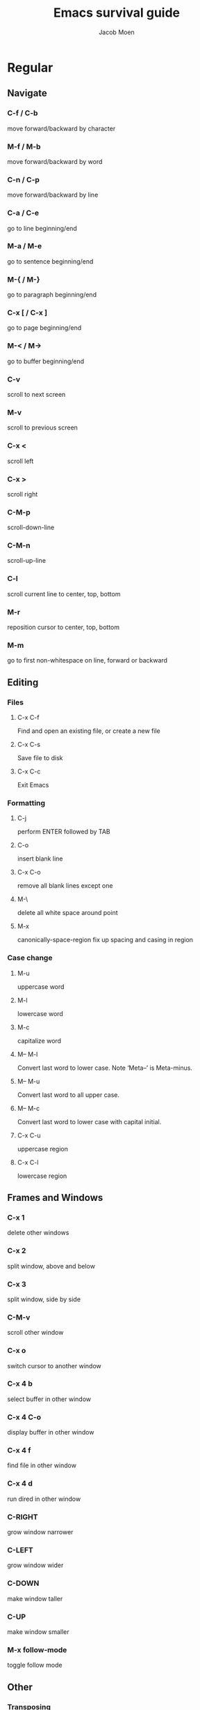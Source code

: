 #+TITLE: Emacs survival guide
#+AUTHOR: Jacob Moen
#+OPTIONS: ':nil *:t -:t ::t <:t H:3 \n:nil ^:t arch:headline
#+OPTIONS: toc:nil
#+OPTIONS: num:nil
#+DESCRIPTION:
#+EXCLUDE_TAGS: noexport
#+KEYWORDS:
#+LANGUAGE: en
#+SELECT_TAGS: export
#+STARTUP: showeverything

* Regular

** Navigate
*** C-f / C-b
   move forward/backward by character
*** M-f / M-b
    move forward/backward by word
*** C-n / C-p
    move forward/backward by line
*** C-a / C-e
    go to line beginning/end
*** M-a / M-e
    go to sentence beginning/end
*** M-{ / M-}
    go to paragraph beginning/end
*** C-x [ / C-x ]
    go to page beginning/end
*** M-< / M->
    go to buffer beginning/end
*** C-v
    scroll to next screen
*** M-v
    scroll to previous screen
*** C-x <
    scroll left
*** C-x >
    scroll right
*** C-M-p
    scroll-down-line
*** C-M-n
    scroll-up-line
*** C-l
    scroll current line to center, top, bottom
*** M-r
    reposition cursor to center, top, bottom
*** M-m
    go to first non-whitespace on line, forward or backward

** Editing
*** Files
**** C-x C-f
     Find and open an existing file, or create a new file
**** C-x C-s
     Save file to disk
**** C-x C-c
     Exit Emacs

*** Formatting
**** C-j
     perform ENTER followed by TAB
**** C-o
     insert blank line
**** C-x C-o
     remove all blank lines except one
**** M-\
     delete all white space around point
**** M-x
     canonically-space-region fix up spacing and casing in region

*** Case change
**** M-u
     uppercase word
****  M-l
     lowercase word
****  M-c
     capitalize word
****  M-- M-l
     Convert last word to lower case.  Note ‘Meta--’ is Meta-minus.
****  M-- M-u
     Convert last word to all upper case.
****  M-- M-c
     Convert last word to lower case with capital initial.
****  C-x C-u
     uppercase region
****  C-x C-l
     lowercase region

** Frames and Windows
*** C-x 1
    delete other windows
*** C-x 2
    split window, above and below
*** C-x 3
    split window, side by side
*** C-M-v
    scroll other window
*** C-x o
    switch cursor to another window
*** C-x 4 b
    select buffer in other window
*** C-x 4 C-o
    display buffer in other window
*** C-x 4 f
    find file in other window
*** C-x 4 d
    run dired in other window
*** C-RIGHT
    grow window narrower
*** C-LEFT
    grow window wider
*** C-DOWN
    make window taller
*** C-UP
    make window smaller
*** M-x follow-mode
    toggle follow mode

** Other
*** Transposing
**** C-t
     transpose two characters
**** M-t
     transpose two words
**** C-x C-t
     transpose two lines
**** M-x ts
     transpose sentences
**** M-x tp
     transpose paragraphs

*** Read-only mode
**** C-x C-q
     Toggle read-only mode

*** Numeric argument
**** C-u num
     repeat following instruction num times

*** Abbrevs
**** C-x a g
     Add global abbrev

*** Spell check
**** F12
     spellcheck buffer
**** S-F12
    spellcheck word
**** C-F12
    mark all spelling errors in document, refresh spelling on the fly
**** C-h
    show options screen for spellchecking session
**** q
    end spellchecking session
**** M-x ispell-change-dictionary
     change current dictionary

*** Tabs
**** C-j
     perform ENTER followed by TAB
**** M-i
     indent from the point to the next TAB-point

*** Killing and deleting
**** C-w
     kill region
**** M-w
     copy region to kill buffer
**** C-y
     yank back last thing killed
**** M-y
     replace last yank with previous kill, cycle kill ring
**** M-z char
     zap to char

*** Marking
**** C-@ / C-SPACE
     set mark here
**** C-x C-x
     Exchange mark and point
**** M-@
     mark arg words away
**** M-h
     mark paragraph
**** C-x h
     mark entire buffer

*** Narrowing
**** C-x n n
     narrow to region
**** C-x n p
     narrow to page
**** C-x n w
     widen view

*** Undo / Redo
**** C-x u
     undo
**** C-g C-x u
     redo
**** C-/
     undo
**** C-g C-/
     redo
**** M-x revert-buffer
     revert buffer to its original contents

*** Registers
**** C-x r s
     save region in register
**** C-x r i
     insert register contents into buffer
**** C-x r SPACE
     save value of point in register
**** C-x r j
     jump to point saved in register

*** Keyboard Macros
**** F3
     record keyboard macro
**** F4
     end record keyboard macro / run keyboard macro

*** Bookmarks
**** C-F5
     Bookmark set
**** S-F5
     List bookmarks
**** F5
     Bookmark jump

*** Counting words
**** M-=
     count words in region
**** C-u M-=
     count words in whole buffer

*** Mark-ring
**** C-<SPC> C-<SPC>
     set the mark to the mark ring
**** C-u C-<SPC>
     move point to where the mark was
**** <f7>
     push current position to the mark ring
**** M-<f7>
     jump to last position in the mark ring (go back)

*** Whitespace
**** M-x whitespace-mode
     toggles rendering of white space

*** Winner-mode
**** C-c  left / right
     redo/undo window configuration

*** Writeroom
**** F9
     Writeroom mode
**** S-F9
     Writeroom modeline toggle

*** Magit
**** C-x g
    run Magit
**** s
    stage
**** c
    commit
**** C-c C-c
    Execute commit, after having written the commit message
**** P
    push
**** F
    pull
**** h
    show Magit keyboard commands
**** q
    exit Magit

*** Draftmode
**** M-x draft-mode
     Turn on draft-mode

*** Yasnippet
**** TAB
     expand snippet
**** C-c s n
     new snippet
**** C-c s v
     visit snippet file

*** Transparency
**** C-c t
     toggle transparency

*** wc-mode
**** M-x wc-mode
     Turn on wc-mode
**** M-x wc-reset
     Reset wc-mode
**** C-c C-w w
     set word goal
**** C-c C-w c
     wc-count

*** Zoom
**** C-x C-+
     Zoom in / make the text larger
**** C-x C--
     Zoom out / make the text smaller
**** C-x C-0
     Reset zoom level

*** Org-roam
**** C-c n f
    find node, or insert new node
**** C-c n i
    insert link to node
**** C-c n I
    insert link to node, without creating a node
**** C-c n p
    find project
**** C-c n t
    capture task
**** C-c n b
    capture inbox
**** C-c n d
    roam dailies


* Org-mode

** Visibility
*** TAB
    rotate current subtree between states
*** S-TAB
    rotate entire buffer between states
*** C-c C-x C-v
    toggle visibility of inline images

** Navigate
*** C-c C-n/p
    next/previous heading
*** C-c C-f/b
    next/previous heading, same level
*** C-c C-u
    backward to higher level heading
*** C-c C-j
    jump to another place in document

** Edit
*** M-RET
    insert new heading/item at current level
*** C-RET
    insert new heading after subtree
*** C-c -
    turn line into item, cycle item type
*** C-c *
    turn item/line into headline
*** M-LEFT/RIGHT
    promote/demote heading
*** M-S-LEFT/RIGHT
    promote/demote current subtree
*** M-UP/DOWN
    move subtree item up/down
*** C-c C-x c
    clone a subtree
*** C-c C-x v
    copy visible text
*** C-c C-x C-w/M-w
    kill/copy subtree
*** C-c C-x C-y or C-y
    yank subtree

** Marking
*** M-h
    mark the element at point. Hitting M-h multiple times will mark next item
*** C-c @
    mark subtree
   
** Other
*** Narrowing
**** C-x n s
     org-narrow-to-subtree

*** Tags
**** C-c C-c
     set tags for heading
**** C-c C-q
     set tags for current heading
**** C-u C-c C-q
     realign tags in all headings

*** Links
**** C-c C-o
     open link at point
**** C-u C-c C-l
     add link to a file

*** Capturing / Refiling
**** C-c c
     Run Org-capture
**** C-c C-w
     Run Org-refile

*** Export
**** C-c C-e
     run org-mode export dialog

